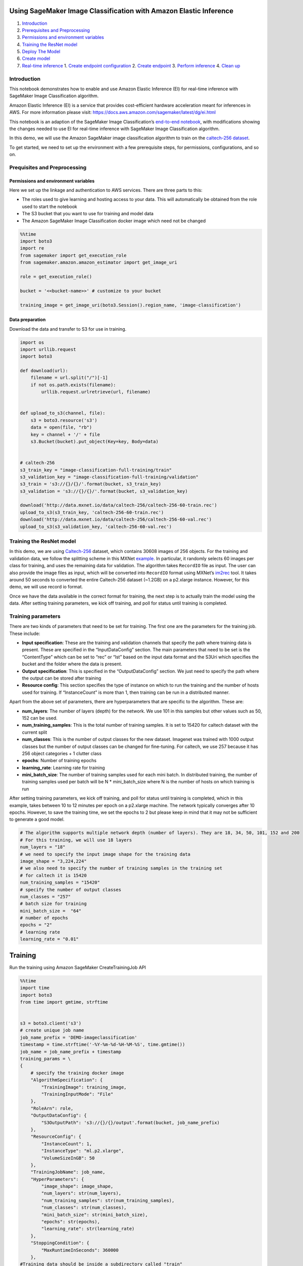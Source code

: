 Using SageMaker Image Classification with Amazon Elastic Inference
==================================================================

1. `Introduction <#Introduction>`__
2. `Prerequisites and Preprocessing <#Prequisites-and-Preprocessing>`__
3. `Permissions and environment
   variables <#Permissions-and-environment-variables>`__
4. `Training the ResNet model <#Training-the-ResNet-model>`__
5. `Deploy The Model <#Deploy-the-model>`__
6. `Create model <#Create-model>`__
7. `Real-time inference <#Real-time-inference>`__ 1. `Create endpoint
   configuration <#Create-endpoint-configuration>`__ 2. `Create
   endpoint <#Create-endpoint>`__ 3. `Perform
   inference <#Perform-inference>`__ 4. `Clean up <#Clean-up>`__

Introduction
------------

This notebook demonstrates how to enable and use Amazon Elastic
Inference (EI) for real-time inference with SageMaker Image
Classification algorithm.

Amazon Elastic Inference (EI) is a service that provides cost-efficient
hardware acceleration meant for inferences in AWS. For more information
please visit: https://docs.aws.amazon.com/sagemaker/latest/dg/ei.html

This notebook is an adaption of the SageMaker Image Classification’s
`end-to-end
notebook <https://github.com/awslabs/amazon-sagemaker-examples/blob/master/introduction_to_amazon_algorithms/imageclassification_caltech/Image-classification-fulltraining-highlevel.ipynb>`__,
with modifications showing the changes needed to use EI for real-time
inference with SageMaker Image Classification algorithm.

In this demo, we will use the Amazon SageMaker image classification
algorithm to train on the `caltech-256
dataset <http://www.vision.caltech.edu/Image_Datasets/Caltech256/>`__.

To get started, we need to set up the environment with a few
prerequisite steps, for permissions, configurations, and so on.

Prequisites and Preprocessing
-----------------------------

Permissions and environment variables
~~~~~~~~~~~~~~~~~~~~~~~~~~~~~~~~~~~~~

Here we set up the linkage and authentication to AWS services. There are
three parts to this:

-  The roles used to give learning and hosting access to your data. This
   will automatically be obtained from the role used to start the
   notebook
-  The S3 bucket that you want to use for training and model data
-  The Amazon SageMaker Image Classification docker image which need not
   be changed

.. code:: ipython3

    %%time
    import boto3
    import re
    from sagemaker import get_execution_role
    from sagemaker.amazon.amazon_estimator import get_image_uri
    
    role = get_execution_role()
    
    bucket = '<<bucket-name>>' # customize to your bucket
    
    training_image = get_image_uri(boto3.Session().region_name, 'image-classification')

Data preparation
~~~~~~~~~~~~~~~~

Download the data and transfer to S3 for use in training.

.. code:: ipython3

    import os 
    import urllib.request
    import boto3
    
    def download(url):
        filename = url.split("/")[-1]
        if not os.path.exists(filename):
            urllib.request.urlretrieve(url, filename)
    
            
    def upload_to_s3(channel, file):
        s3 = boto3.resource('s3')
        data = open(file, "rb")
        key = channel + '/' + file
        s3.Bucket(bucket).put_object(Key=key, Body=data)
    
    
    # caltech-256
    s3_train_key = "image-classification-full-training/train"
    s3_validation_key = "image-classification-full-training/validation"
    s3_train = 's3://{}/{}/'.format(bucket, s3_train_key)
    s3_validation = 's3://{}/{}/'.format(bucket, s3_validation_key)
    
    download('http://data.mxnet.io/data/caltech-256/caltech-256-60-train.rec')
    upload_to_s3(s3_train_key, 'caltech-256-60-train.rec')
    download('http://data.mxnet.io/data/caltech-256/caltech-256-60-val.rec')
    upload_to_s3(s3_validation_key, 'caltech-256-60-val.rec')

Training the ResNet model
-------------------------

In this demo, we are using
`Caltech-256 <http://www.vision.caltech.edu/Image_Datasets/Caltech256/>`__
dataset, which contains 30608 images of 256 objects. For the training
and validation data, we follow the splitting scheme in this MXNet
`example <https://github.com/apache/incubator-mxnet/blob/master/example/image-classification/data/caltech256.sh>`__.
In particular, it randomly selects 60 images per class for training, and
uses the remaining data for validation. The algorithm takes ``RecordIO``
file as input. The user can also provide the image files as input, which
will be converted into ``RecordIO`` format using MXNet’s
`im2rec <https://mxnet.incubator.apache.org/how_to/recordio.html?highlight=im2rec>`__
tool. It takes around 50 seconds to converted the entire Caltech-256
dataset (~1.2GB) on a p2.xlarge instance. However, for this demo, we
will use record io format.

Once we have the data available in the correct format for training, the
next step is to actually train the model using the data. After setting
training parameters, we kick off training, and poll for status until
training is completed.

Training parameters
-------------------

There are two kinds of parameters that need to be set for training. The
first one are the parameters for the training job. These include:

-  **Input specification**: These are the training and validation
   channels that specify the path where training data is present. These
   are specified in the “InputDataConfig” section. The main parameters
   that need to be set is the “ContentType” which can be set to “rec” or
   “lst” based on the input data format and the S3Uri which specifies
   the bucket and the folder where the data is present.
-  **Output specification**: This is specified in the “OutputDataConfig”
   section. We just need to specify the path where the output can be
   stored after training
-  **Resource config**: This section specifies the type of instance on
   which to run the training and the number of hosts used for training.
   If “InstanceCount” is more than 1, then training can be run in a
   distributed manner.

Apart from the above set of parameters, there are hyperparameters that
are specific to the algorithm. These are:

-  **num_layers**: The number of layers (depth) for the network. We use
   101 in this samples but other values such as 50, 152 can be used.
-  **num_training_samples**: This is the total number of training
   samples. It is set to 15420 for caltech dataset with the current
   split
-  **num_classes**: This is the number of output classes for the new
   dataset. Imagenet was trained with 1000 output classes but the number
   of output classes can be changed for fine-tuning. For caltech, we use
   257 because it has 256 object categories + 1 clutter class
-  **epochs**: Number of training epochs
-  **learning_rate**: Learning rate for training
-  **mini_batch_size**: The number of training samples used for each
   mini batch. In distributed training, the number of training samples
   used per batch will be N \* mini_batch_size where N is the number of
   hosts on which training is run

After setting training parameters, we kick off training, and poll for
status until training is completed, which in this example, takes between
10 to 12 minutes per epoch on a p2.xlarge machine. The network typically
converges after 10 epochs. However, to save the training time, we set
the epochs to 2 but please keep in mind that it may not be sufficient to
generate a good model.

.. code:: ipython3

    # The algorithm supports multiple network depth (number of layers). They are 18, 34, 50, 101, 152 and 200
    # For this training, we will use 18 layers
    num_layers = "18" 
    # we need to specify the input image shape for the training data
    image_shape = "3,224,224"
    # we also need to specify the number of training samples in the training set
    # for caltech it is 15420
    num_training_samples = "15420"
    # specify the number of output classes
    num_classes = "257"
    # batch size for training
    mini_batch_size =  "64"
    # number of epochs
    epochs = "2"
    # learning rate
    learning_rate = "0.01"

Training
========

Run the training using Amazon SageMaker CreateTrainingJob API

.. code:: ipython3

    %%time
    import time
    import boto3
    from time import gmtime, strftime
    
    
    s3 = boto3.client('s3')
    # create unique job name 
    job_name_prefix = 'DEMO-imageclassification'
    timestamp = time.strftime('-%Y-%m-%d-%H-%M-%S', time.gmtime())
    job_name = job_name_prefix + timestamp
    training_params = \
    {
        # specify the training docker image
        "AlgorithmSpecification": {
            "TrainingImage": training_image,
            "TrainingInputMode": "File"
        },
        "RoleArn": role,
        "OutputDataConfig": {
            "S3OutputPath": 's3://{}/{}/output'.format(bucket, job_name_prefix)
        },
        "ResourceConfig": {
            "InstanceCount": 1,
            "InstanceType": "ml.p2.xlarge",
            "VolumeSizeInGB": 50
        },
        "TrainingJobName": job_name,
        "HyperParameters": {
            "image_shape": image_shape,
            "num_layers": str(num_layers),
            "num_training_samples": str(num_training_samples),
            "num_classes": str(num_classes),
            "mini_batch_size": str(mini_batch_size),
            "epochs": str(epochs),
            "learning_rate": str(learning_rate)
        },
        "StoppingCondition": {
            "MaxRuntimeInSeconds": 360000
        },
    #Training data should be inside a subdirectory called "train"
    #Validation data should be inside a subdirectory called "validation"
    #The algorithm currently only supports fullyreplicated model (where data is copied onto each machine)
        "InputDataConfig": [
            {
                "ChannelName": "train",
                "DataSource": {
                    "S3DataSource": {
                        "S3DataType": "S3Prefix",
                        "S3Uri": s3_train,
                        "S3DataDistributionType": "FullyReplicated"
                    }
                },
                "ContentType": "application/x-recordio",
                "CompressionType": "None"
            },
            {
                "ChannelName": "validation",
                "DataSource": {
                    "S3DataSource": {
                        "S3DataType": "S3Prefix",
                        "S3Uri": s3_validation,
                        "S3DataDistributionType": "FullyReplicated"
                    }
                },
                "ContentType": "application/x-recordio",
                "CompressionType": "None"
            }
        ]
    }
    print('Training job name: {}'.format(job_name))
    print('\nInput Data Location: {}'.format(training_params['InputDataConfig'][0]['DataSource']['S3DataSource']))

.. code:: ipython3

    # create the Amazon SageMaker training job
    sagemaker = boto3.client(service_name='sagemaker')
    sagemaker.create_training_job(**training_params)
    
    # confirm that the training job has started
    status = sagemaker.describe_training_job(TrainingJobName=job_name)['TrainingJobStatus']
    print('Training job current status: {}'.format(status))
    
    try:
        # wait for the job to finish and report the ending status
        sagemaker.get_waiter('training_job_completed_or_stopped').wait(TrainingJobName=job_name)
        training_info = sagemaker.describe_training_job(TrainingJobName=job_name)
        status = training_info['TrainingJobStatus']
        print("Training job ended with status: " + status)
    except:
        print('Training failed to start')
         # if exception is raised, that means it has failed
        message = sagemaker.describe_training_job(TrainingJobName=job_name)['FailureReason']
        print('Training failed with the following error: {}'.format(message))

.. code:: ipython3

    training_info = sagemaker.describe_training_job(TrainingJobName=job_name)
    status = training_info['TrainingJobStatus']
    print("Training job ended with status: " + status)

If you see the message,

   ``Training job ended with status: Completed``

then that means training successfully completed and the output model was
stored in the output path specified by
``training_params['OutputDataConfig']``.

You can also view information about and the status of a training job
using the Amazon SageMaker console. Just click on the “Jobs” tab.

Deploy The Model
================

--------------

A trained model does nothing on its own. We now want to use the model to
perform inference. For this example, that means predicting the topic
mixture representing a given document.

This section involves several steps,

1. `Create Model <#CreateModel>`__ - Create model for the training
   output
2. `Host the model for real-time inference with EI <#HostTheModel>`__ -
   Create an inference with EI and perform real-time inference using EI.

Create Model
------------

We now create a SageMaker Model from the training output. Using the
model we will create an Endpoint Configuration to start an endpoint for
real-time inference.

.. code:: ipython3

    %%time
    import boto3
    from time import gmtime, strftime
    
    sage = boto3.Session().client(service_name='sagemaker') 
    
    model_name="DEMO-full-image-classification-model-" + time.strftime('-%Y-%m-%d-%H-%M-%S', time.gmtime()) 
    print(model_name)
    info = sage.describe_training_job(TrainingJobName=job_name)
    model_data = info['ModelArtifacts']['S3ModelArtifacts']
    print(model_data)
    
    hosting_image = get_image_uri(boto3.Session().region_name, 'image-classification')
    
    primary_container = {
        'Image': hosting_image,
        'ModelDataUrl': model_data,
    }
    
    create_model_response = sage.create_model(
        ModelName = model_name,
        ExecutionRoleArn = role,
        PrimaryContainer = primary_container)
    
    print(create_model_response['ModelArn'])

Real-time inference
~~~~~~~~~~~~~~~~~~~

We now host the model with an endpoint and perform real-time inference.

This section involves several steps, 1. `Create endpoint
configuration <#CreateEndpointConfiguration>`__ - Create a configuration
defining an endpoint. 1. `Create endpoint <#CreateEndpoint>`__ - Use the
configuration to create an inference endpoint. 1. `Perform
inference <#PerformInference>`__ - Perform inference on some input data
using the endpoint. 1. `Clean up <#CleanUp>`__ - Delete the endpoint and
model

Create Endpoint Configuration with Amazon Elastic Inference
^^^^^^^^^^^^^^^^^^^^^^^^^^^^^^^^^^^^^^^^^^^^^^^^^^^^^^^^^^^

At launch, we will support configuring REST endpoints in hosting with
multiple models, e.g. for A/B testing purposes. In order to support
this, customers create an endpoint configuration, that describes the
distribution of traffic across the models, whether split, shadowed, or
sampled in some way.

SageMaker Image Classification algorithm also supports running real-time
inference with Amazon Elastic Inference (EI), a resource you can attach
to your Amazon EC2 instances to accelerate your deep learning (DL)
inference workloads. EI allows you to add inference acceleration to a
hosted endpoint for a fraction of the cost of using a full GPU instance.
Add an appropriate EI or accelerator type in addition to a CPU instance
type and the model to the production variant when creating the endpoint
configuration that you use to deploy a hosted endpoint.

In this example, an ``ml.eia1.large`` EI is attached along with
``ml.m4.xlarge`` instance type to the production variant while creating
the endpoint configuration.

.. code:: ipython3

    from time import gmtime, strftime
    
    timestamp = time.strftime('-%Y-%m-%d-%H-%M-%S', time.gmtime())
    endpoint_config_name = job_name_prefix + '-epc-' + timestamp
    endpoint_config_response = sage.create_endpoint_config(
        EndpointConfigName = endpoint_config_name,
        ProductionVariants=[{
            'InstanceType':'ml.m4.xlarge',
            'InitialInstanceCount':1,
            'ModelName':model_name,
            'AcceleratorType': 'ml.eia1.large',
            'VariantName':'AllTraffic'}])
    
    print('Endpoint configuration name: {}'.format(endpoint_config_name))
    print('Endpoint configuration arn:  {}'.format(endpoint_config_response['EndpointConfigArn']))

Create Endpoint
^^^^^^^^^^^^^^^

Next, the customer creates the endpoint that serves up the model,
through specifying the name and configuration defined above. The end
result is an endpoint that can be validated and incorporated into
production applications. This takes 9-11 minutes to complete.

.. code:: ipython3

    %%time
    import time
    
    timestamp = time.strftime('-%Y-%m-%d-%H-%M-%S', time.gmtime())
    endpoint_name = job_name_prefix + '-ep-' + timestamp
    print('Endpoint name: {}'.format(endpoint_name))
    
    endpoint_params = {
        'EndpointName': endpoint_name,
        'EndpointConfigName': endpoint_config_name,
    }
    endpoint_response = sagemaker.create_endpoint(**endpoint_params)
    print('EndpointArn = {}'.format(endpoint_response['EndpointArn']))

Now the endpoint can be created. It may take sometime to create the
endpoint…

.. code:: ipython3

    # get the status of the endpoint
    response = sagemaker.describe_endpoint(EndpointName=endpoint_name)
    status = response['EndpointStatus']
    print('EndpointStatus = {}'.format(status))
    
    
    # wait until the status has changed
    sagemaker.get_waiter('endpoint_in_service').wait(EndpointName=endpoint_name)
    
    
    # print the status of the endpoint
    endpoint_response = sagemaker.describe_endpoint(EndpointName=endpoint_name)
    status = endpoint_response['EndpointStatus']
    print('Endpoint creation ended with EndpointStatus = {}'.format(status))
    
    if status != 'InService':
        raise Exception('Endpoint creation failed.')

If you see the message,

   ``Endpoint creation ended with EndpointStatus = InService``

then congratulations! You now have a functioning inference endpoint. You
can confirm the endpoint configuration and status by navigating to the
“Endpoints” tab in the Amazon SageMaker console.

We will finally create a runtime object from which we can invoke the
endpoint.

Perform Inference
^^^^^^^^^^^^^^^^^

Finally, the customer can now validate the model for use. They can
obtain the endpoint from the client library using the result from
previous operations and generate classifications from the trained model
using that endpoint.

.. code:: ipython3

    import boto3
    runtime = boto3.Session().client(service_name='runtime.sagemaker') 

Download test image
'''''''''''''''''''

.. code:: ipython3

    !wget -O /tmp/test.jpg http://www.vision.caltech.edu/Image_Datasets/Caltech256/images/008.bathtub/008_0007.jpg
    file_name = '/tmp/test.jpg'
    # test image
    from IPython.display import Image
    Image(file_name)  

Evaluation
''''''''''

Evaluate the image through the network for inteference. The network
outputs class probabilities and typically, one selects the class with
the maximum probability as the final class output.

**Note:** The output class detected by the network may not be accurate
in this example. To limit the time taken and cost of training, we have
trained the model only for a couple of epochs. If the network is trained
for more epochs (say 20), then the output class will be more accurate.

**Note:** The latency for the first inference invocation for endpoint
with EI is higher than the consequent ones. Please run the cell below
more than once for the first time invoking the inference for the
endpoint.

.. code:: ipython3

    %%time
    import json
    import numpy as np
    
    with open(file_name, 'rb') as f:
        payload = f.read()
        payload = bytearray(payload)
    response = runtime.invoke_endpoint(EndpointName=endpoint_name, 
                                       ContentType='application/x-image', 
                                       Body=payload)
    result = response['Body'].read()
    # result will be in json format and convert it to ndarray
    result = json.loads(result)
    # the result will output the probabilities for all classes
    # find the class with maximum probability and print the class index
    index = np.argmax(result)
    object_categories = ['ak47', 'american-flag', 'backpack', 'baseball-bat', 'baseball-glove', 'basketball-hoop', 'bat', 'bathtub', 'bear', 'beer-mug', 'billiards', 'binoculars', 'birdbath', 'blimp', 'bonsai-101', 'boom-box', 'bowling-ball', 'bowling-pin', 'boxing-glove', 'brain-101', 'breadmaker', 'buddha-101', 'bulldozer', 'butterfly', 'cactus', 'cake', 'calculator', 'camel', 'cannon', 'canoe', 'car-tire', 'cartman', 'cd', 'centipede', 'cereal-box', 'chandelier-101', 'chess-board', 'chimp', 'chopsticks', 'cockroach', 'coffee-mug', 'coffin', 'coin', 'comet', 'computer-keyboard', 'computer-monitor', 'computer-mouse', 'conch', 'cormorant', 'covered-wagon', 'cowboy-hat', 'crab-101', 'desk-globe', 'diamond-ring', 'dice', 'dog', 'dolphin-101', 'doorknob', 'drinking-straw', 'duck', 'dumb-bell', 'eiffel-tower', 'electric-guitar-101', 'elephant-101', 'elk', 'ewer-101', 'eyeglasses', 'fern', 'fighter-jet', 'fire-extinguisher', 'fire-hydrant', 'fire-truck', 'fireworks', 'flashlight', 'floppy-disk', 'football-helmet', 'french-horn', 'fried-egg', 'frisbee', 'frog', 'frying-pan', 'galaxy', 'gas-pump', 'giraffe', 'goat', 'golden-gate-bridge', 'goldfish', 'golf-ball', 'goose', 'gorilla', 'grand-piano-101', 'grapes', 'grasshopper', 'guitar-pick', 'hamburger', 'hammock', 'harmonica', 'harp', 'harpsichord', 'hawksbill-101', 'head-phones', 'helicopter-101', 'hibiscus', 'homer-simpson', 'horse', 'horseshoe-crab', 'hot-air-balloon', 'hot-dog', 'hot-tub', 'hourglass', 'house-fly', 'human-skeleton', 'hummingbird', 'ibis-101', 'ice-cream-cone', 'iguana', 'ipod', 'iris', 'jesus-christ', 'joy-stick', 'kangaroo-101', 'kayak', 'ketch-101', 'killer-whale', 'knife', 'ladder', 'laptop-101', 'lathe', 'leopards-101', 'license-plate', 'lightbulb', 'light-house', 'lightning', 'llama-101', 'mailbox', 'mandolin', 'mars', 'mattress', 'megaphone', 'menorah-101', 'microscope', 'microwave', 'minaret', 'minotaur', 'motorbikes-101', 'mountain-bike', 'mushroom', 'mussels', 'necktie', 'octopus', 'ostrich', 'owl', 'palm-pilot', 'palm-tree', 'paperclip', 'paper-shredder', 'pci-card', 'penguin', 'people', 'pez-dispenser', 'photocopier', 'picnic-table', 'playing-card', 'porcupine', 'pram', 'praying-mantis', 'pyramid', 'raccoon', 'radio-telescope', 'rainbow', 'refrigerator', 'revolver-101', 'rifle', 'rotary-phone', 'roulette-wheel', 'saddle', 'saturn', 'school-bus', 'scorpion-101', 'screwdriver', 'segway', 'self-propelled-lawn-mower', 'sextant', 'sheet-music', 'skateboard', 'skunk', 'skyscraper', 'smokestack', 'snail', 'snake', 'sneaker', 'snowmobile', 'soccer-ball', 'socks', 'soda-can', 'spaghetti', 'speed-boat', 'spider', 'spoon', 'stained-glass', 'starfish-101', 'steering-wheel', 'stirrups', 'sunflower-101', 'superman', 'sushi', 'swan', 'swiss-army-knife', 'sword', 'syringe', 'tambourine', 'teapot', 'teddy-bear', 'teepee', 'telephone-box', 'tennis-ball', 'tennis-court', 'tennis-racket', 'theodolite', 'toaster', 'tomato', 'tombstone', 'top-hat', 'touring-bike', 'tower-pisa', 'traffic-light', 'treadmill', 'triceratops', 'tricycle', 'trilobite-101', 'tripod', 't-shirt', 'tuning-fork', 'tweezer', 'umbrella-101', 'unicorn', 'vcr', 'video-projector', 'washing-machine', 'watch-101', 'waterfall', 'watermelon', 'welding-mask', 'wheelbarrow', 'windmill', 'wine-bottle', 'xylophone', 'yarmulke', 'yo-yo', 'zebra', 'airplanes-101', 'car-side-101', 'faces-easy-101', 'greyhound', 'tennis-shoes', 'toad', 'clutter']
    print("Result: label - " + object_categories[index] + ", probability - " + str(result[index]))

Clean up
^^^^^^^^

When we’re done with the endpoint, we can just delete it and the backing
instances will be released. Run the following cell to delete the
endpoint.

.. code:: ipython3

    sage.delete_endpoint(EndpointName=endpoint_name)

